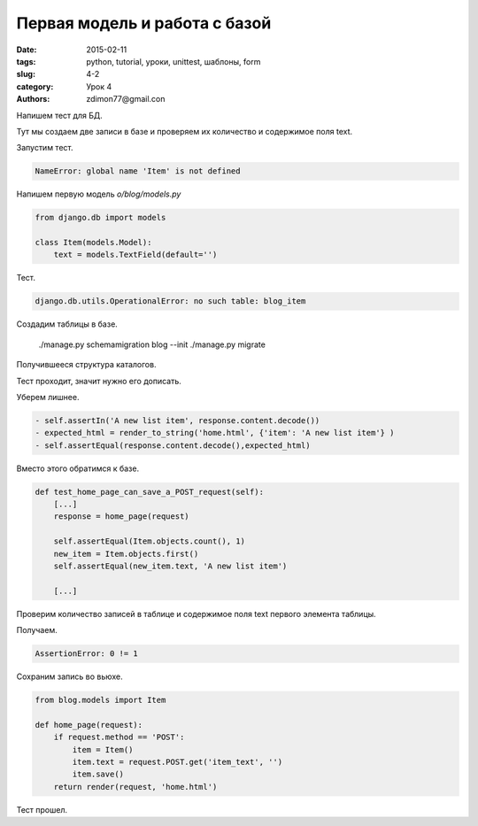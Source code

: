 Первая модель и работа с базой
################################

:date: 2015-02-11 
:tags: python, tutorial, уроки, unittest, шаблоны, form
:slug: 4-2
:category: Урок 4
:authors: zdimon77@gmail.con

Напишем тест для БД.


.. code-block:: Python
    from blog.models import Item
    [...]
    class ItemModelTest(TestCase):

        def test_saving_and_retrieving_items(self):
            first_item = Item()
            first_item.text = 'The first (ever) list item'
            first_item.save()

            second_item = Item()
            second_item.text = 'Item the second'
            second_item.save()

            saved_items = Item.objects.all()
            self.assertEqual(saved_items.count(), 2)

            first_saved_item = saved_items[0]
            second_saved_item = saved_items[1]
            self.assertEqual(first_saved_item.text, 'The first (ever) list item')
            self.assertEqual(second_saved_item.text, 'Item the second')

Тут мы создаем две записи в базе и проверяем их количество и содержимое поля text.

Запустим тест.

.. code-block:: Python

    NameError: global name 'Item' is not defined

Напишем первую модель *o/blog/models.py*


.. code-block:: Python

    from django.db import models

    class Item(models.Model):
        text = models.TextField(default='')

Тест.

.. code-block:: Bash

    django.db.utils.OperationalError: no such table: blog_item



Создадим таблицы в базе.


    ./manage.py schemamigration blog --init
    ./manage.py migrate

Получившееся структура каталогов.

.. uml::

    @startsalt
    {
    {T
     + <&folder>o_ve
     ++ <&folder>o
     +++ <&folder>o
     +++ <&file>urls.py
     +++ <&file>wsgi.py
     +++ <&file>urls.py
     +++ <&file>settings.py
     ++ <&folder>blog
     +++ <&folder>migrations
     ++++<&file>0001_initial.py
     +++ <&file>views.py
     +++ <&file>tests.py
     +++ <&file>models.py
     +++ <&file>admin.py   
     + <&file>ft.py
     + <&file>db.sqlite3
     + <&file>manage.py   
    }
    }
    @endsalt

Тест проходит, значит нужно его дописать.

Уберем лишнее.

.. code-block:: Python

        - self.assertIn('A new list item', response.content.decode())
        - expected_html = render_to_string('home.html', {'item': 'A new list item'} )
        - self.assertEqual(response.content.decode(),expected_html)

Вместо этого обратимся к базе.

.. code-block:: Python
    
    def test_home_page_can_save_a_POST_request(self):
        [...]
        response = home_page(request)
   
        self.assertEqual(Item.objects.count(), 1)
        new_item = Item.objects.first()
        self.assertEqual(new_item.text, 'A new list item') 

        [...]



Проверим количество записей в таблице и содержимое поля text первого элемента таблицы.

Получаем.

.. code-block:: Bash

    AssertionError: 0 != 1


Сохраним запись во вьюхе.

.. code-block:: Python

    from blog.models import Item

    def home_page(request):
        if request.method == 'POST':
            item = Item()
            item.text = request.POST.get('item_text', '')
            item.save()
        return render(request, 'home.html')

Тест прошел.






